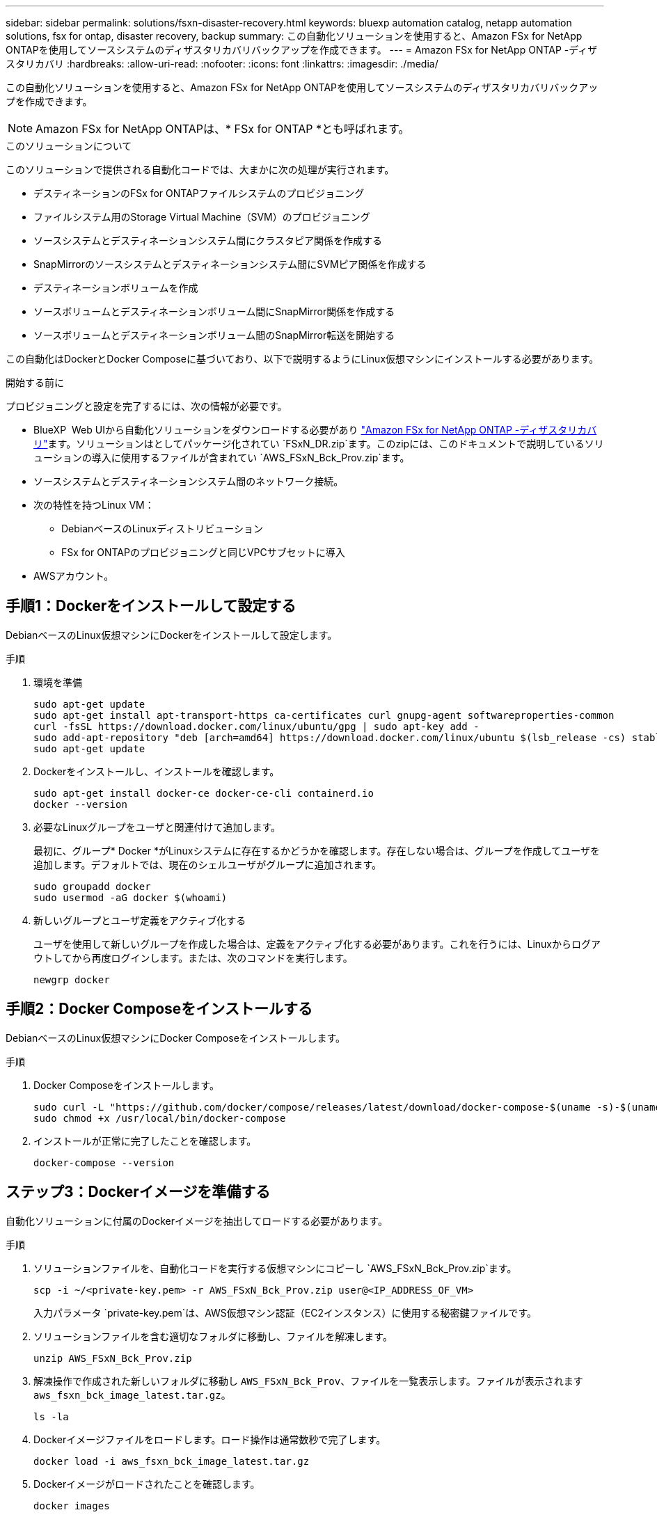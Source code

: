 ---
sidebar: sidebar 
permalink: solutions/fsxn-disaster-recovery.html 
keywords: bluexp automation catalog, netapp automation solutions, fsx for ontap, disaster recovery, backup 
summary: この自動化ソリューションを使用すると、Amazon FSx for NetApp ONTAPを使用してソースシステムのディザスタリカバリバックアップを作成できます。 
---
= Amazon FSx for NetApp ONTAP -ディザスタリカバリ
:hardbreaks:
:allow-uri-read: 
:nofooter: 
:icons: font
:linkattrs: 
:imagesdir: ./media/


[role="lead"]
この自動化ソリューションを使用すると、Amazon FSx for NetApp ONTAPを使用してソースシステムのディザスタリカバリバックアップを作成できます。


NOTE: Amazon FSx for NetApp ONTAPは、* FSx for ONTAP *とも呼ばれます。

.このソリューションについて
このソリューションで提供される自動化コードでは、大まかに次の処理が実行されます。

* デスティネーションのFSx for ONTAPファイルシステムのプロビジョニング
* ファイルシステム用のStorage Virtual Machine（SVM）のプロビジョニング
* ソースシステムとデスティネーションシステム間にクラスタピア関係を作成する
* SnapMirrorのソースシステムとデスティネーションシステム間にSVMピア関係を作成する
* デスティネーションボリュームを作成
* ソースボリュームとデスティネーションボリューム間にSnapMirror関係を作成する
* ソースボリュームとデスティネーションボリューム間のSnapMirror転送を開始する


この自動化はDockerとDocker Composeに基づいており、以下で説明するようにLinux仮想マシンにインストールする必要があります。

.開始する前に
プロビジョニングと設定を完了するには、次の情報が必要です。

* BlueXP  Web UIから自動化ソリューションをダウンロードする必要があり https://console.bluexp.netapp.com/automationCatalog["Amazon FSx for NetApp ONTAP -ディザスタリカバリ"^]ます。ソリューションはとしてパッケージ化されてい `FSxN_DR.zip`ます。このzipには、このドキュメントで説明しているソリューションの導入に使用するファイルが含まれてい `AWS_FSxN_Bck_Prov.zip`ます。
* ソースシステムとデスティネーションシステム間のネットワーク接続。
* 次の特性を持つLinux VM：
+
** DebianベースのLinuxディストリビューション
** FSx for ONTAPのプロビジョニングと同じVPCサブセットに導入


* AWSアカウント。




== 手順1：Dockerをインストールして設定する

DebianベースのLinux仮想マシンにDockerをインストールして設定します。

.手順
. 環境を準備
+
[source, cli]
----
sudo apt-get update
sudo apt-get install apt-transport-https ca-certificates curl gnupg-agent softwareproperties-common
curl -fsSL https://download.docker.com/linux/ubuntu/gpg | sudo apt-key add -
sudo add-apt-repository "deb [arch=amd64] https://download.docker.com/linux/ubuntu $(lsb_release -cs) stable"
sudo apt-get update
----
. Dockerをインストールし、インストールを確認します。
+
[source, cli]
----
sudo apt-get install docker-ce docker-ce-cli containerd.io
docker --version
----
. 必要なLinuxグループをユーザと関連付けて追加します。
+
最初に、グループ* Docker *がLinuxシステムに存在するかどうかを確認します。存在しない場合は、グループを作成してユーザを追加します。デフォルトでは、現在のシェルユーザがグループに追加されます。

+
[source, cli]
----
sudo groupadd docker
sudo usermod -aG docker $(whoami)
----
. 新しいグループとユーザ定義をアクティブ化する
+
ユーザを使用して新しいグループを作成した場合は、定義をアクティブ化する必要があります。これを行うには、Linuxからログアウトしてから再度ログインします。または、次のコマンドを実行します。

+
[source, cli]
----
newgrp docker
----




== 手順2：Docker Composeをインストールする

DebianベースのLinux仮想マシンにDocker Composeをインストールします。

.手順
. Docker Composeをインストールします。
+
[source, cli]
----
sudo curl -L "https://github.com/docker/compose/releases/latest/download/docker-compose-$(uname -s)-$(uname -m)" -o /usr/local/bin/docker-compose
sudo chmod +x /usr/local/bin/docker-compose
----
. インストールが正常に完了したことを確認します。
+
[source, cli]
----
docker-compose --version
----




== ステップ3：Dockerイメージを準備する

自動化ソリューションに付属のDockerイメージを抽出してロードする必要があります。

.手順
. ソリューションファイルを、自動化コードを実行する仮想マシンにコピーし `AWS_FSxN_Bck_Prov.zip`ます。
+
[source, cli]
----
scp -i ~/<private-key.pem> -r AWS_FSxN_Bck_Prov.zip user@<IP_ADDRESS_OF_VM>
----
+
入力パラメータ `private-key.pem`は、AWS仮想マシン認証（EC2インスタンス）に使用する秘密鍵ファイルです。

. ソリューションファイルを含む適切なフォルダに移動し、ファイルを解凍します。
+
[source, cli]
----
unzip AWS_FSxN_Bck_Prov.zip
----
. 解凍操作で作成された新しいフォルダに移動し `AWS_FSxN_Bck_Prov`、ファイルを一覧表示します。ファイルが表示されます `aws_fsxn_bck_image_latest.tar.gz`。
+
[source, cli]
----
ls -la
----
. Dockerイメージファイルをロードします。ロード操作は通常数秒で完了します。
+
[source, cli]
----
docker load -i aws_fsxn_bck_image_latest.tar.gz
----
. Dockerイメージがロードされたことを確認します。
+
[source, cli]
----
docker images
----
+
タグが付いた `latest`Dockerイメージが表示されます `aws_fsxn_bck_image`。

+
[listing]
----
   REPOSITORY        TAG     IMAGE ID      CREATED      SIZE
aws_fsxn_bck_image  latest  da87d4974306  2 weeks ago  1.19GB
----




== 手順4：AWSクレデンシャル用の環境ファイルを作成する

アクセスキーとシークレットキーを使用して認証用のローカル変数ファイルを作成する必要があります。次に、ファイルをファイルに追加し `.env`ます。

.手順
. 次の場所にファイルを作成し `awsauth.env`ます。
+
`path/to/env-file/awsauth.env`

. ファイルに次の内容を追加します。
+
[listing]
----
access_key=<>
secret_key=<>
----
+
形式*は、上記のとの `value`間にスペースを入れずに正確に指定する必要があります `key`。

. 変数を使用して、ファイル `AWS_CREDS`への絶対ファイルパスを追加し `.env`ます。例：
+
`AWS_CREDS=path/to/env-file/awsauth.env`





== 手順5：外部ボリュームを作成する

Terraform状態ファイルやその他の重要なファイルが永続的であることを確認するには、外部ボリュームが必要です。ワークフローとデプロイメントを実行するには、Terraformでこれらのファイルが使用可能である必要があります。

.手順
. Docker Composeの外部に外部ボリュームを作成します。
+
コマンドを実行する前に、ボリューム名（最後のパラメータ）を適切な値に更新してください。

+
[source, cli]
----
docker volume create aws_fsxn_volume
----
. コマンドを使用して、外部ボリュームへのパスを環境ファイルに追加し `.env`ます。
+
`PERSISTENT_VOL=path/to/external/volume:/volume_name`

+
既存のファイルの内容とコロンの書式を維持することを忘れないでください。例：

+
[source, cli]
----
PERSISTENT_VOL=aws_fsxn_volume:/aws_fsxn_bck
----
+
NFS共有を外部ボリュームとして追加するには、次のようなコマンドを使用します。

+
`PERSISTENT_VOL=nfs/mnt/document:/aws_fsx_bck`

. Terraform変数を更新します。
+
.. フォルダに移動し `aws_fsxn_variables`ます。
.. との `variables.tf`2つのファイルが存在することを確認します `terraform.tfvars`。
.. 環境に応じて、の値を更新します `terraform.tfvars`。
+
詳細については、を参照してください https://registry.terraform.io/providers/hashicorp/aws/latest/docs/resources/fsx_ontap_file_system["Terraformリソース：AWS_FSX_APS_FILE_SYSTEM ONTAP"^] 。







== 手順6：バックアップソリューションを導入する

ディザスタリカバリバックアップソリューションを導入してプロビジョニングできます。

.手順
. rootフォルダ（AWS_FSxN_BCK_Provisioning）に移動し、provisioningコマンドを実行します。
+
[source, cli]
----
docker-compose up -d
----
+
このコマンドは、3つのコンテナを作成します。1つ目のコンテナはFSx for ONTAPを導入します。2つ目のコンテナでは、クラスタピアリング、SVMピアリング、およびデスティネーションボリュームが作成されます。3番目のコンテナでSnapMirror関係が作成され、SnapMirror転送が開始されます。

. プロビジョニングプロセスを監視します。
+
[source, cli]
----
docker-compose logs -f
----
+
このコマンドは出力をリアルタイムで表示しますが、ファイルを介してログをキャプチャするように設定されて `deployment.log`います。これらのログファイルの名前を変更するには、ファイルを編集し `.env`て変数を更新し `DEPLOYMENT_LOGS`ます。


